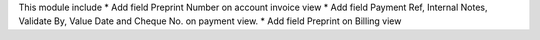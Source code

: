 This module include
* Add field Preprint Number on account invoice view
* Add field Payment Ref, Internal Notes, Validate By, Value Date and Cheque No. on payment view.
* Add field Preprint on Billing view
